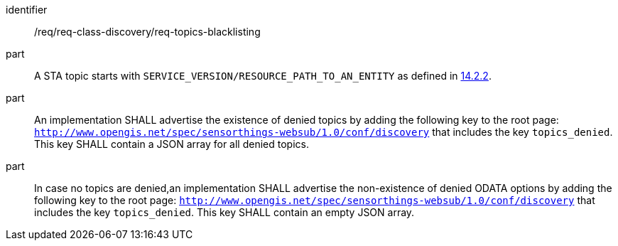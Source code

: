 [[req_topics_blacklisting]]

[requirement]
====
[%metadata]
identifier:: /req/req-class-discovery/req-topics-blacklisting
part:: A STA topic starts with `SERVICE_VERSION/RESOURCE_PATH_TO_AN_ENTITY` as defined in https://docs.ogc.org/is/18-088/18-088.html#mqtt-entity-updates[14.2.2]. 
part:: An implementation SHALL advertise the existence of denied topics by adding the following key to the root page: `http://www.opengis.net/spec/sensorthings-websub/1.0/conf/discovery` that includes the key `topics_denied`. This key SHALL contain a JSON array for all denied topics.
part:: In case no topics are denied,an implementation SHALL advertise the non-existence of denied ODATA options by adding the following key to the root page: `http://www.opengis.net/spec/sensorthings-websub/1.0/conf/discovery` that includes the key `topics_denied`. This key SHALL contain an empty JSON array.
====
